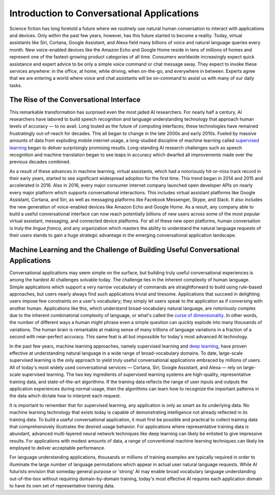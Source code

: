 Introduction to Conversational Applications
===========================================

Science fiction has long foretold a future where we routinely use natural human conversation to interact with applications and devices. Only within the past few years, however, has this future started to become a reality. Today, virtual assistants like Siri, Cortana, Google Assistant, and Alexa field many billions of voice and natural language queries every month. New voice-enabled devices like the Amazon Echo and Google Home reside in tens of millions of homes and represent one of the fastest-growing product categories of all time. Consumers worldwide increasingly expect quick assistance and expert advice to be only a simple voice command or chat message away. They expect to invoke these services anywhere: in the office, at home, while driving, when on-the-go, and everywhere in between. Experts agree that we are entering a world where voice and chat assistants will be on-command to assist us with many of our daily tasks.

The Rise of the Conversational Interface
----------------------------------------

This remarkable transformation has surprised even the most jaded AI researchers. For nearly half a century, AI researchers have labored to build speech recognition and language understanding technology that approach human levels of accuracy — to no avail. Long touted as the future of computing interfaces, these technologies have remained frustratingly out-of-reach for decades. This all began to change in the late 2000s and early 2010s. Fueled by massive amounts of data from exploding mobile internet usage, a long-studied discipline of machine learning called `supervised learning <https://en.wikipedia.org/wiki/Supervised_learning>`_ began to deliver surprisingly promising results. Long-standing AI research challenges such as speech recognition and machine translation began to see leaps in accuracy which dwarfed all improvements made over the previous decades combined.

.. image:: /images/asr_accuracy.png

As a result of these advances in machine learning, virtual assistants, which had a notoriously hit-or-miss track record in their early years, started to see significant widespread adoption for the first time. This trend began in 2014 and 2015 and accelerated in 2016. Also in 2016, every major consumer internet company launched open developer APIs on nearly every major platform which supports conversational interactions. This includes virtual assistant platforms like Google Assistant, Cortana, and Siri, as well as messaging platforms like Facebook Messenger, Skype, and Slack. It also includes the new generation of voice-enabled devices like Amazon Echo and Google Home. As a result, any company able to build a useful conversational interface can now reach potentially billions of new users across some of the most popular virtual assistant, messaging, and connected device platforms. For all of these new open platforms, human conversation is truly the *lingua franca*, and any organization which masters the ability to understand the natural language requests of their users stands to gain a huge strategic advantage in the emerging conversational application landscape.

Machine Learning and the Challenge of Building Useful Conversational Applications
---------------------------------------------------------------------------------

Conversational applications may seem simple on the surface, but building truly useful conversational experiences is among the hardest AI challenges solvable today. The challenge lies in the inherent complexity of human language. Simple applications which support a very narrow vocabulary of commands are straightforward to build using rule-based approaches, but users nearly always find such applications trivial and tiresome. Applications that succeed in delighting users impose few constraints on a user's vocabulary; they simply let users speak to the application as if conversing with another human. Applications like this, which understand broad-vocabulary natural language, are notoriously complex due to the inherent combinatorial complexity of language, or what's called the `curse of dimensionality <https://en.wikipedia.org/wiki/Curse_of_dimensionality>`_. In other words, the number of different ways a human might phrase even a simple question can quickly explode into many thousands of variations. The human brain is remarkable at making sense of many trillions of language variations in a fraction of a second with near-perfect accuracy. This same feat is all but impossible for today's most advanced AI technology.

In the past few years, machine learning approaches, namely supervised learning and `deep learning <https://en.wikipedia.org/wiki/Deep_learning>`_, have proven effective at understanding natural language in a wide range of broad-vocabulary domains. To date, large-scale supervised learning is the only approach to yield truly useful conversational applications embraced by millions of users. All of today's most widely used conversational services — Cortana, Siri, Google Assistant, and Alexa — rely on large-scale supervised learning. The two key ingredients of supervised learning systems are high-quality, representative training data, and state-of-the-art algorithms. If the training data reflects the range of user inputs and outputs the application experiences during normal usage, then the algorithms can learn how to recognize the important patterns in the data which dictate how to interpret each request.

It is important to remember that for supervised learning, any application is only as smart as its underlying data. No machine learning technology that exists today is capable of demonstrating intelligence not already reflected in its training data. To build a useful conversational application, it must first be possible and practical to collect training data that comprehensively illustrates the desired usage behavior. For applications where representative training data is abundant, advanced multi-layered neural network techniques like deep learning can likely be enlisted to give impressive results. For applications with modest amounts of data, a range of conventional machine learning techniques can likely be employed to deliver acceptable performance.

For language understanding applications, thousands or millions of training examples are typically required in order to illuminate the large number of language permutations which appear in actual user natural language requests. While AI futurists envision that someday general purpose or 'strong' AI may enable broad vocabulary language understanding out-of-the-box without requiring domain-by-domain training, today's most effective AI requires each application domain to have its own set of representative training data.




